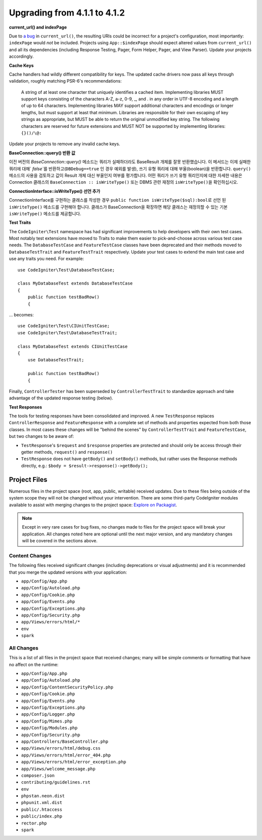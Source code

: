 ######################################
Upgrading from 4.1.1 to 4.1.2
######################################

**current_url() and indexPage**

Due to `a bug <https://github.com/codeigniter4/CodeIgniter4/issues/4116>`_ in ``current_url()``,
the resulting URIs could be incorrect for a project's configuration, most importantly: ``indexPage``
would *not* be included. Projects using ``App::$indexPage`` should expect altered values from
``current_url()`` and all its dependencies (including Response Testing, Pager, Form Helper, Pager,
and View Parser). Update your projects accordingly.

**Cache Keys**

Cache handlers had wildly different compatibility for keys. The updated cache drivers now pass
all keys through validation, roughly matching PSR-6's recommendations:

	A string of at least one character that uniquely identifies a cached item. Implementing libraries
	MUST support keys consisting of the characters A-Z, a-z, 0-9, _, and . in any order in UTF-8 encoding
	and a length of up to 64 characters. Implementing libraries MAY support additional characters and
	encodings or longer lengths, but must support at least that minimum. Libraries are responsible for
	their own escaping of key strings as appropriate, but MUST be able to return the original unmodified
	key string. The following characters are reserved for future extensions and MUST NOT be supported by
	implementing libraries: ``{}()/\@:``

Update your projects to remove any invalid cache keys.

**BaseConnection::query() 반환 값**

이전 버전의 `BaseConnection::query()` 메소드는 쿼리가 실패하더라도 BaseResult 개체를 잘못 반환했습니다.
이 메서드는 이제 실패한 쿼리에 대해` `false``\ 를 반환하고(``DBDebug==true`` 인 경우 예외를 발생), 쓰기 유형 쿼리에 대해 부울(boolean)을 반환합니다.
``query()`` 메소드의 사용을 검토하고 값이 Result 개체 대신 부울인지 여부를 평가합니다.
어떤 쿼리가 쓰기 유형 쿼리인지에 대한 자세한 내용은 Connection 클래스의 ``BaseConnection :: isWriteType()`` 또는 DBMS 관련 재정의 ``isWriteType()``\ 을 확인하십시오.

**ConnectionInterface::isWriteType() 선언 추가**

ConnectionInterface를 구현하는 클래스를 작성한 경우 ``public function isWriteType($sql):bool``\ 로 선언 된 ``isWriteType()`` 메소드를 구현해야 합니다.
클래스가 BaseConnection을 확장하면 해당 클래스는 재정의할 수 있는 기본 ``isWriteType()`` 메소드를 제공합니다.


**Test Traits**

The ``CodeIgniter\Test`` namespace has had significant improvements to help developers with their
own test cases. Most notably test extensions have moved to Traits to make them easier to
pick-and-choose across various test case needs. The ``DatabaseTestCase`` and ``FeatureTestCase``
classes have been deprecated and their methods moved to ``DatabaseTestTrait`` and
``FeatureTestTrait`` respectively. Update your test cases to extend the main test case
and use any traits you need. For example::

    use CodeIgniter\Test\DatabaseTestCase;

    class MyDatabaseTest extends DatabaseTestCase
    {
        public function testBadRow()
        {

... becomes::

    use CodeIgniter\Test\CIUnitTestCase;
    use CodeIgniter\Test\DatabaseTestTrait;

    class MyDatabaseTest extends CIUnitTestCase
    {
        use DatabaseTestTrait;

        public function testBadRow()
        {

Finally, ``ControllerTester`` has been superseded by ``ControllerTestTrait`` to standardize
approach and take advantage of the updated response testing (below).

**Test Responses**

The tools for testing responses have been consolidated and improved. A new
``TestResponse`` replaces ``ControllerResponse`` and ``FeatureResponse`` with a complete
set of methods and properties expected from both those classes. In most cases these changes
will be "behind the scenes" by ``ControllerTestTrait`` and ``FeatureTestCase``, but two
changes to be aware of:

* ``TestResponse``'s ``$request`` and ``$response`` properties are protected and should only be access through their getter methods, ``request()`` and ``response()``
* ``TestResponse`` does not have ``getBody()`` and ``setBody()`` methods, but rather uses the Response methods directly, e.g.: ``$body = $result->response()->getBody();``


Project Files
=============

Numerous files in the project space (root, app, public, writable) received updates. Due to
these files being outside of the system scope they will not be changed without your intervention.
There are some third-party CodeIgniter modules available to assist with merging changes to
the project space: `Explore on Packagist <https://packagist.org/explore/?query=codeigniter4%20updates>`_.

.. note:: Except in very rare cases for bug fixes, no changes made to files for the project space
    will break your application. All changes noted here are optional until the next major version,
    and any mandatory changes will be covered in the sections above.

Content Changes
---------------

The following files received significant changes (including deprecations or visual adjustments)
and it is recommended that you merge the updated versions with your application:

* ``app/Config/App.php``
* ``app/Config/Autoload.php``
* ``app/Config/Cookie.php``
* ``app/Config/Events.php``
* ``app/Config/Exceptions.php``
* ``app/Config/Security.php``
* ``app/Views/errors/html/*``
* ``env``
* ``spark``

All Changes
-----------

This is a list of all files in the project space that received changes;
many will be simple comments or formatting that have no affect on the runtime:

* ``app/Config/App.php``
* ``app/Config/Autoload.php``
* ``app/Config/ContentSecurityPolicy.php``
* ``app/Config/Cookie.php``
* ``app/Config/Events.php``
* ``app/Config/Exceptions.php``
* ``app/Config/Logger.php``
* ``app/Config/Mimes.php``
* ``app/Config/Modules.php``
* ``app/Config/Security.php``
* ``app/Controllers/BaseController.php``
* ``app/Views/errors/html/debug.css``
* ``app/Views/errors/html/error_404.php``
* ``app/Views/errors/html/error_exception.php``
* ``app/Views/welcome_message.php``
* ``composer.json``
* ``contributing/guidelines.rst``
* ``env``
* ``phpstan.neon.dist``
* ``phpunit.xml.dist``
* ``public/.htaccess``
* ``public/index.php``
* ``rector.php``
* ``spark``
